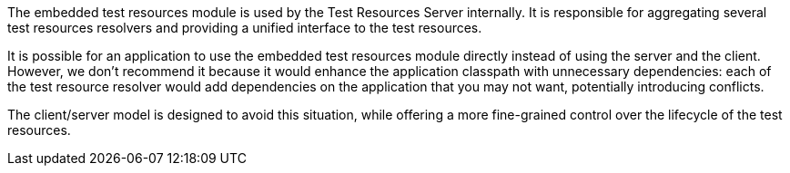The embedded test resources module is used by the Test Resources Server internally.
It is responsible for aggregating several test resources resolvers and providing a unified interface to the test resources.

It is possible for an application to use the embedded test resources module directly instead of using the server and the client.
However, we don't recommend it because it would enhance the application classpath with unnecessary dependencies: each of the test resource resolver would add dependencies on the application that you may not want, potentially introducing conflicts.

The client/server model is designed to avoid this situation, while offering a more fine-grained control over the lifecycle of the test resources.
